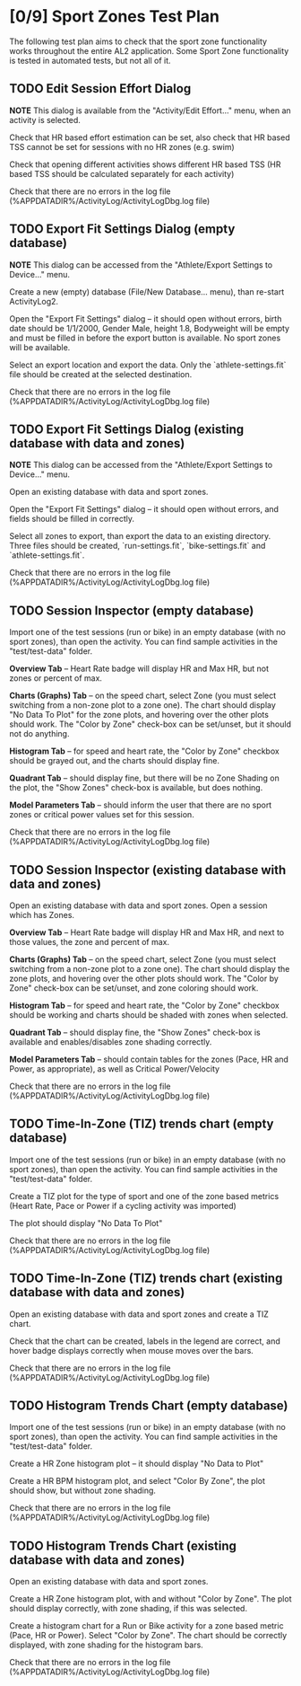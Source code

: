 
* [0/9] Sport Zones Test Plan

The following test plan aims to check that the sport zone functionality works
throughout the entire AL2 application.  Some Sport Zone functionality is
tested in automated tests, but not all of it.

** TODO Edit Session Effort Dialog

   *NOTE* This dialog is available from the "Activity/Edit Effort..." menu,
   when an activity is selected.

Check that HR based effort estimation can be set, also check that HR based TSS
cannot be set for sessions with no HR zones (e.g. swim)

Check that opening different activities shows different HR based TSS (HR based
TSS should be calculated separately for each activity)

Check that there are no errors in the log file
(%APPDATADIR%/ActivityLog/ActivityLogDbg.log file)

** TODO Export Fit Settings Dialog (empty database)

   *NOTE* This dialog can be accessed from the "Athlete/Export Settings to
   Device..." menu.

Create a new (empty) database (File/New Database... menu), than re-start
ActivityLog2.

Open the "Export Fit Settings" dialog -- it should open without errors, birth
date should be 1/1/2000, Gender Male, height 1.8, Bodyweight will be empty and
must be filled in before the export button is available.  No sport zones will
be available.

Select an export location and export the data.  Only the
`athlete-settings.fit` file should be created at the selected destination.

Check that there are no errors in the log file
(%APPDATADIR%/ActivityLog/ActivityLogDbg.log file)

** TODO Export Fit Settings Dialog (existing database with data and zones)

   *NOTE* This dialog can be accessed from the "Athlete/Export Settings to
   Device..." menu.

Open an existing database with data and sport zones.

Open the "Export Fit Settings" dialog -- it should open without errors, and
fields should be filled in correctly.

Select all zones to export, than export the data to an existing directory.
Three files should be created, `run-settings.fit`, `bike-settings.fit` and
`athlete-settings.fit`.

Check that there are no errors in the log file
(%APPDATADIR%/ActivityLog/ActivityLogDbg.log file)

** TODO Session Inspector (empty database)

Import one of the test sessions (run or bike) in an empty database (with no
sport zones), than open the activity.  You can find sample activities in the
"test/test-data" folder.

*Overview Tab* -- Heart Rate badge will display HR and Max HR, but not zones
or percent of max.

*Charts (Graphs) Tab* -- on the speed chart, select Zone (you must select
switching from a non-zone plot to a zone one).  The chart should display "No
Data To Plot" for the zone plots, and hovering over the other plots should
work.  The "Color by Zone" check-box can be set/unset, but it should not do
anything.

*Histogram Tab* -- for speed and heart rate, the "Color by Zone" checkbox
should be grayed out, and the charts should display fine.

*Quadrant Tab* -- should display fine, but there will be no Zone Shading on
the plot, the "Show Zones" check-box is available, but does nothing.

*Model Parameters Tab* -- should inform the user that there are no sport zones
or critical power values set for this session.

Check that there are no errors in the log file
(%APPDATADIR%/ActivityLog/ActivityLogDbg.log file)

** TODO Session Inspector (existing database with data and zones)

Open an existing database with data and sport zones.  Open a session which has
Zones.

*Overview Tab* -- Heart Rate badge will display HR and Max HR, and next to
those values, the zone and percent of max.

*Charts (Graphs) Tab* -- on the speed chart, select Zone (you must select
switching from a non-zone plot to a zone one).  The chart should display the
zone plots, and hovering over the other plots should work.  The "Color by
Zone" check-box can be set/unset, and zone coloring should work.

*Histogram Tab* -- for speed and heart rate, the "Color by Zone" checkbox
should be working and charts should be shaded with zones when selected.

*Quadrant Tab* -- should display fine, the "Show Zones" check-box is
available and enables/disables zone shading correctly.

*Model Parameters Tab* -- should contain tables for the zones (Pace, HR and
Power, as appropriate), as well as Critical Power/Velocity

Check that there are no errors in the log file
(%APPDATADIR%/ActivityLog/ActivityLogDbg.log file)

** TODO Time-In-Zone (TIZ) trends chart (empty database)

Import one of the test sessions (run or bike) in an empty database (with no
sport zones), than open the activity.  You can find sample activities in the
"test/test-data" folder.

Create a TIZ plot for the type of sport and one of the zone based metrics
(Heart Rate, Pace or Power if a cycling activity was imported)

The plot should display "No Data To Plot"

Check that there are no errors in the log file
(%APPDATADIR%/ActivityLog/ActivityLogDbg.log file)

** TODO Time-In-Zone (TIZ) trends chart (existing database with data and zones)

Open an existing database with data and sport zones and create a TIZ chart.

Check that the chart can be created, labels in the legend are correct, and
hover badge displays correctly when mouse moves over the bars.

Check that there are no errors in the log file
(%APPDATADIR%/ActivityLog/ActivityLogDbg.log file)

** TODO Histogram Trends Chart (empty database)

Import one of the test sessions (run or bike) in an empty database (with no
sport zones), than open the activity.  You can find sample activities in the
"test/test-data" folder.

Create a HR Zone histogram plot -- it should display "No Data to Plot"

Create a HR BPM histogram plot, and select "Color By Zone", the plot should
show, but without zone shading.

Check that there are no errors in the log file
(%APPDATADIR%/ActivityLog/ActivityLogDbg.log file)

** TODO Histogram Trends Chart (existing database with data and zones)

Open an existing database with data and sport zones.

Create a HR Zone histogram plot, with and without "Color by Zone".  The plot
should display correctly, with zone shading, if this was selected.

Create a histogram chart for a Run or Bike activity for a zone based metric
(Pace, HR or Power).  Select "Color by Zone".  The chart should be correctly
displayed, with zone shading for the histogram bars.

Check that there are no errors in the log file
(%APPDATADIR%/ActivityLog/ActivityLogDbg.log file)
